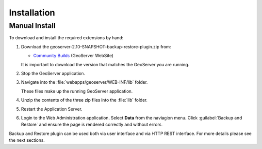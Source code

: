 .. _backup_restore_installation:

Installation
============

Manual Install
--------------

To download and install the required extensions by hand:

#. Download the geoserver-2.10-SNAPSHOT-backup-restore-plugin.zip from:

   * `Community Builds <http://ares.boundlessgeo.com/geoserver/master/community-latest/>`_ (GeoServer WebSite)
   
   It is important to download the version that matches the GeoServer you are running.

#. Stop the GeoServer application.

#. Navigate into the :file:`webapps/geoserver/WEB-INF/lib` folder.

   These files make up the running GeoServer application.

#. Unzip the contents of the three zip files into the :file:`lib` folder.

#. Restart the Application Server.
   
#. Login to the Web Administration application. Select **Data** from the naviagion menu. Click :guilabel:`Backup and Restore` and ensure the page is rendered correctly and without errors.


Backup and Restore plugin can be used both via user interface and via HTTP REST interface. For more details please see the next sections.


